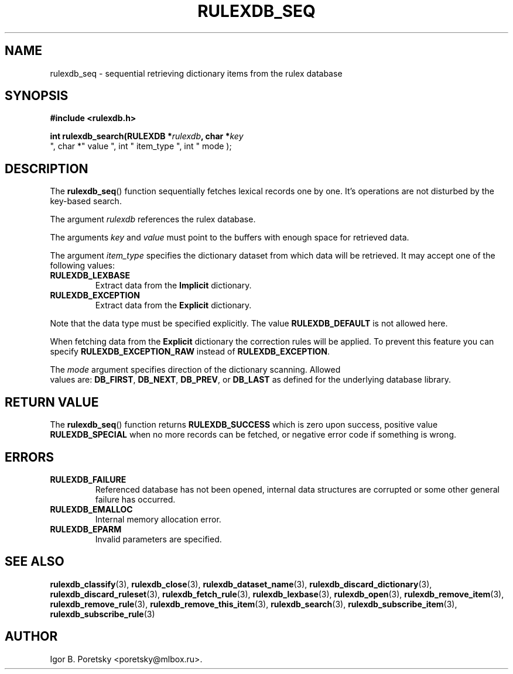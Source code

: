 .\"                                      Hey, EMACS: -*- nroff -*-
.TH RULEXDB_SEQ 3 "February 20, 2012"
.SH NAME
rulexdb_seq \- sequential retrieving dictionary items from the rulex database
.SH SYNOPSIS
.nf
.B #include <rulexdb.h>
.sp
.BI "int rulexdb_search(RULEXDB *" rulexdb ", char *" key
", char *" value ", int " item_type ", int " mode );
.fi
.SH DESCRIPTION
The
.BR rulexdb_seq ()
function sequentially fetches lexical records one by one. It's
operations are not disturbed by the key-based search.
.PP
The argument
.I rulexdb
references the rulex database.
.PP
The arguments
.I key
and
.I value
must point to the buffers with enough space for retrieved data.
.PP
The argument
.I item_type
specifies the dictionary dataset from which data will be retrieved. It
may accept one of the following values:
.TP
.B RULEXDB_LEXBASE
Extract data from the \fBImplicit\fP dictionary.
.TP
.B RULEXDB_EXCEPTION
Extract data from the \fBExplicit\fP dictionary.
.PP
Note that the data type must be specified explicitly. The value
.B RULEXDB_DEFAULT
is not allowed here.
.PP
When fetching data from the \fBExplicit\fP dictionary the correction
rules will be applied. To prevent this feature you can specify
.B RULEXDB_EXCEPTION_RAW
instead of
.BR RULEXDB_EXCEPTION .
.PP
The
.I mode
argument specifies direction of the dictionary scanning. Allowed
 values are:
.BR DB_FIRST ", " DB_NEXT ", " DB_PREV ", or " DB_LAST
as defined for the underlying database library.
.SH "RETURN VALUE"
The
.BR rulexdb_seq ()
function returns
.B RULEXDB_SUCCESS
which is zero upon success, positive value
.B RULEXDB_SPECIAL
when no more records can be fetched, or negative error code if
something is wrong.
.SH ERRORS
.TP
.B RULEXDB_FAILURE
Referenced database has not been opened, internal data structures are
corrupted or some other general failure has occurred.
.TP
.B RULEXDB_EMALLOC
Internal memory allocation error.
.TP
.B RULEXDB_EPARM
Invalid parameters are specified.
.SH SEE ALSO
.BR rulexdb_classify (3),
.BR rulexdb_close (3),
.BR rulexdb_dataset_name (3),
.BR rulexdb_discard_dictionary (3),
.BR rulexdb_discard_ruleset (3),
.BR rulexdb_fetch_rule (3),
.BR rulexdb_lexbase (3),
.BR rulexdb_open (3),
.BR rulexdb_remove_item (3),
.BR rulexdb_remove_rule (3),
.BR rulexdb_remove_this_item (3),
.BR rulexdb_search (3),
.BR rulexdb_subscribe_item (3),
.BR rulexdb_subscribe_rule (3)
.SH AUTHOR
Igor B. Poretsky <poretsky@mlbox.ru>.
